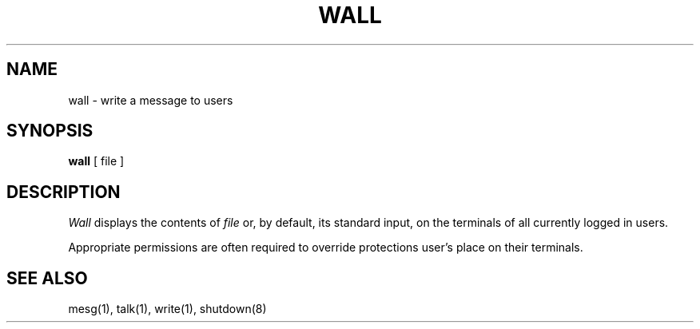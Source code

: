 .\" Copyright (c) 1987 The Regents of the University of California.
.\" All rights reserved.
.\"
.\" %sccs.include.redist.roff%
.\"
.\"	@(#)wall.1	6.4 (Berkeley) 4/18/91
.\"
.UC 7
.TH WALL 1 ""
.UC 4
.SH NAME
wall \- write a message to users
.SH SYNOPSIS
.B wall
[ file ]
.SH DESCRIPTION
.I Wall
displays the contents of
.I file
or, by default, its standard input, on the terminals of all
currently logged in users.
.PP
Appropriate permissions are often required to override protections
user's place on their terminals.
.SH "SEE ALSO"
mesg(1), talk(1), write(1), shutdown(8)
